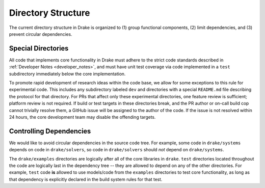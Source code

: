 .. _directory_structure:

*******************
Directory Structure
*******************

The current directory structure in Drake is organized to (1) group functional
components, (2) limit dependencies, and (3) prevent circular dependencies.

.. _directory_structure_special_directories:

Special Directories
===================

All code that implements core functionality in Drake must adhere to the strict
code standards described in :ref:`Developer Notes <developer_notes>`, and must
have unit test coverage via code implemented in a ``test`` subdirectory
immediately below the core implementation.

To promote rapid development of research ideas within the code base,
we allow for some exceptions to this rule for experimental code.  This includes
any subdirectory labeled ``dev`` and directories with a special ``README.md``
file describing the protocol for that directory.  For PRs that affect only these
experimental directories, one feature review is sufficient; platform review is
not required.  If build or test targets in these directories break, and the PR
author or on-call build cop cannot trivially resolve them, a GitHub issue will
be assigned to the author of the code. If the issue is not resolved within 24
hours, the core development team may disable the offending targets.


.. _directory_structure_controlling_dependencies:

Controlling Dependencies
========================

We would like to avoid circular dependencies in the source code tree.  For
example, some code in ``drake/systems`` depends on code in ``drake/solvers``, so
code in ``drake/solvers`` should *not* depend on ``drake/systems``.

The ``drake/examples`` directories are logically after all of the core libraries
in ``drake``.  ``test`` directories located throughout the code are logically
last in the dependency tree -- they are allowed to depend on any of the other
directories.  For example, ``test`` code **is** allowed to use models/code from
the ``examples`` directories to test core functionality, as long as that
dependency is explicitly declared in the build system rules for that test.

